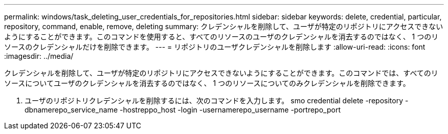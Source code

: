 ---
permalink: windows/task_deleting_user_credentials_for_repositories.html 
sidebar: sidebar 
keywords: delete, credential, particular, repository, command, enable, remove, deleting 
summary: クレデンシャルを削除して、ユーザが特定のリポジトリにアクセスできないようにすることができます。このコマンドを使用すると、すべてのリソースのユーザのクレデンシャルを消去するのではなく、 1 つのリソースのクレデンシャルだけを削除できます。 
---
= リポジトリのユーザクレデンシャルを削除します
:allow-uri-read: 
:icons: font
:imagesdir: ../media/


[role="lead"]
クレデンシャルを削除して、ユーザが特定のリポジトリにアクセスできないようにすることができます。このコマンドでは、すべてのリソースについてユーザのクレデンシャルを消去するのではなく、 1 つのリソースについてのみクレデンシャルを削除できます。

. ユーザのリポジトリクレデンシャルを削除するには、次のコマンドを入力します。 smo credential delete -repository -dbnamerepo_service_name -hostreppo_host -login -usernamerepo_username -portrepo_port

